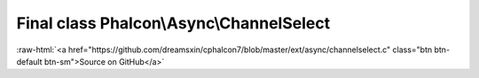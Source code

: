 Final class **Phalcon\\Async\\ChannelSelect**
=============================================

.. role:: raw-html(raw)
   :format: html

:raw-html:`<a href="https://github.com/dreamsxin/cphalcon7/blob/master/ext/async/channelselect.c" class="btn btn-default btn-sm">Source on GitHub</a>`

